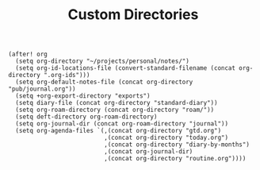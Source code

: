 #+title: Custom Directories

#+BEGIN_SRC elisp
(after! org
  (setq org-directory "~/projects/personal/notes/")
  (setq org-id-locations-file (convert-standard-filename (concat org-directory ".org-ids")))
  (setq org-default-notes-file (concat org-directory "pub/journal.org"))
  (setq +org-export-directory "exports")
  (setq diary-file (concat org-directory "standard-diary"))
  (setq org-roam-directory (concat org-directory "roam/"))
  (setq deft-directory org-roam-directory)
  (setq org-journal-dir (concat org-roam-directory "journal"))
  (setq org-agenda-files `(,(concat org-directory "gtd.org")
                           ,(concat org-directory "today.org")
                           ,(concat org-directory "diary-by-months")
                           ,(concat org-journal-dir)
                           ,(concat org-directory "routine.org"))))
#+END_SRC
